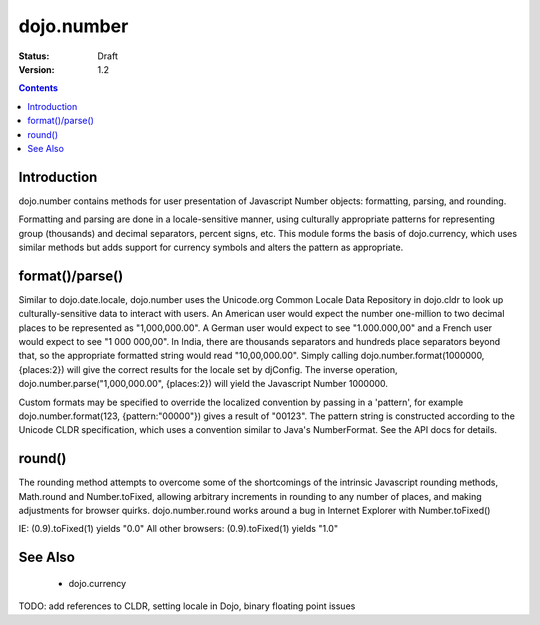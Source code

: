 .. _dojo/number:

dojo.number
===========

:Status: Draft
:Version: 1.2

.. contents::
  :depth: 2


============
Introduction
============

dojo.number contains methods for user presentation of Javascript Number objects: formatting, parsing, and rounding.

Formatting and parsing are done in a locale-sensitive manner, using culturally appropriate patterns for representing group (thousands) and decimal separators, percent signs, etc.  This module forms the basis of dojo.currency, which uses similar methods but adds support for currency symbols and alters the pattern as appropriate.


================
format()/parse()
================

Similar to dojo.date.locale, dojo.number uses the Unicode.org Common Locale Data Repository in dojo.cldr to look up culturally-sensitive data to interact with users.  An American user would expect the number one-million to two decimal places to be represented as "1,000,000.00".  A German user would expect to see "1.000.000,00" and a French user would expect to see "1 000 000,00".  In India, there are thousands separators and hundreds place separators beyond that, so the appropriate formatted string would read "10,00,000.00".  Simply calling dojo.number.format(1000000, {places:2}) will give the correct results for the locale set by djConfig.  The inverse operation, dojo.number.parse("1,000,000.00", {places:2}) will yield the Javascript Number 1000000.

Custom formats may be specified to override the localized convention by passing in a 'pattern', for example dojo.number.format(123, {pattern:"00000"}) gives a result of "00123".  The pattern string is constructed according to the Unicode CLDR specification, which uses a convention similar to Java's NumberFormat.  See the API docs for details.


=======
round()
=======

The rounding method attempts to overcome some of the shortcomings of the intrinsic Javascript rounding methods, Math.round and Number.toFixed, allowing arbitrary increments in rounding to any number of places, and making adjustments for browser quirks.  dojo.number.round works around a bug in Internet Explorer with Number.toFixed()

IE: (0.9).toFixed(1) yields "0.0"
All other browsers: (0.9).toFixed(1) yields "1.0"


========
See Also
========

 * dojo.currency

TODO: add references to CLDR, setting locale in Dojo, binary floating point issues
